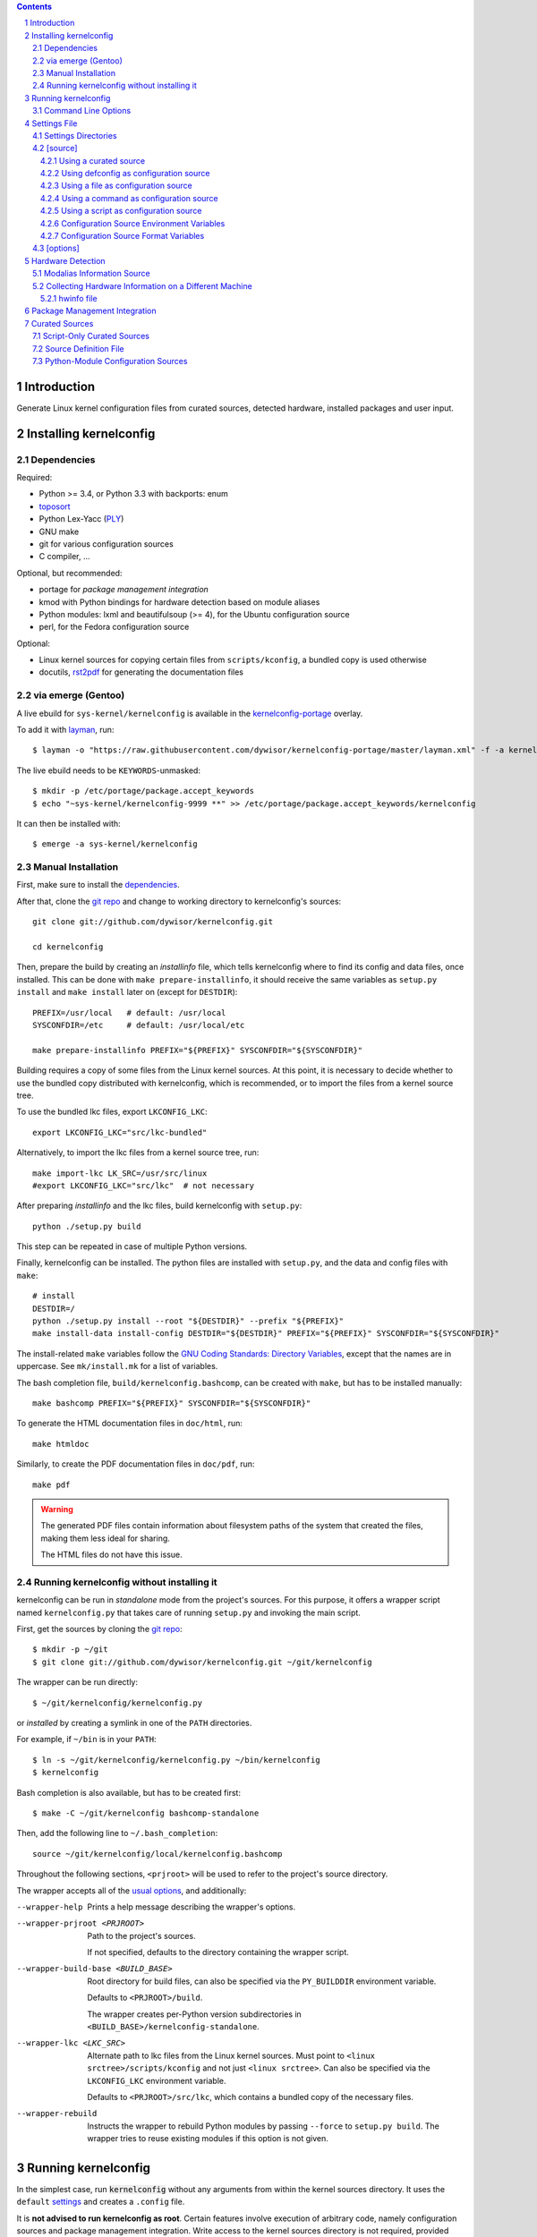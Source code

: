 .. _toposort:
    https://pypi.python.org/pypi/toposort/

.. _ply:
    https://pypi.python.org/pypi/ply/

.. _rst2pdf:
    https://pypi.python.org/pypi/rst2pdf

.. _Python String Formatting:
    https://docs.python.org/3/library/string.html#format-string-syntax

.. _Gentoo Bug \#217042:
    https://bugs.gentoo.org/show_bug.cgi?id=217042

.. _layman:
    https://wiki.gentoo.org/wiki/Layman

.. _kernelconfig:
.. _kernelconfig git repo:
.. _git repo:
    https://github.com/dywisor/kernelconfig

.. _kernelconfig\-portage:
    https://github.com/dywisor/tlp-portage

.. _GNU Coding Standards\: Directory Variables:
    https://www.gnu.org/prep/standards/html_node/Directory-Variables.html

.. _macros file format:
    macros_lang.rst

.. sectnum::

.. contents::
   :backlinks: top


Introduction
============

Generate Linux kernel configuration files from curated sources,
detected hardware, installed packages and user input.

.. N.B:

    ==comment== that's the project's description, add an introduction here


Installing kernelconfig
=======================


Dependencies
------------

Required:

* Python >= 3.4, or Python 3.3 with backports: enum

* `toposort`_

* Python Lex-Yacc (`PLY`_)

* GNU make

* git for various configuration sources

* C compiler, ...


Optional, but recommended:

* portage for *package management integration*

* kmod with Python bindings
  for hardware detection based on module aliases

* Python modules: lxml and beautifulsoup (>= 4),
  for the Ubuntu configuration source

* perl,
  for the Fedora configuration source


Optional:

* Linux kernel sources for copying certain files from ``scripts/kconfig``,
  a bundled copy is used otherwise

* docutils, `rst2pdf`_ for generating the documentation files



via emerge (Gentoo)
-------------------

A live ebuild for ``sys-kernel/kernelconfig``
is available in the `kernelconfig-portage`_ overlay.

To add it with `layman`_, run::

    $ layman -o "https://raw.githubusercontent.com/dywisor/kernelconfig-portage/master/layman.xml" -f -a kernelconfig

The live ebuild needs to be ``KEYWORDS``-unmasked::

    $ mkdir -p /etc/portage/package.accept_keywords
    $ echo "~sys-kernel/kernelconfig-9999 **" >> /etc/portage/package.accept_keywords/kernelconfig

It can then be installed with::

    $ emerge -a sys-kernel/kernelconfig


Manual Installation
-------------------

First, make sure to install the `dependencies`_.

After that, clone the `git repo`_ and
change to working directory to kernelconfig's sources::

    git clone git://github.com/dywisor/kernelconfig.git

    cd kernelconfig

Then, prepare the build by creating an *installinfo* file,
which tells kernelconfig where to find its config and data files, once installed.
This can be done with ``make prepare-installinfo``,
it should receive the same variables as ``setup.py install``
and ``make install`` later on (except for ``DESTDIR``)::

    PREFIX=/usr/local   # default: /usr/local
    SYSCONFDIR=/etc     # default: /usr/local/etc

    make prepare-installinfo PREFIX="${PREFIX}" SYSCONFDIR="${SYSCONFDIR}"

Building requires a copy of some files from the Linux kernel sources.
At this point, it is necessary to decide whether to use the bundled copy
distributed with kernelconfig, which is recommended,
or to import the files from a kernel source tree.

To use the bundled lkc files, export ``LKCONFIG_LKC``::

    export LKCONFIG_LKC="src/lkc-bundled"

Alternatively, to import the lkc files from a kernel source tree, run::

    make import-lkc LK_SRC=/usr/src/linux
    #export LKCONFIG_LKC="src/lkc"  # not necessary


After preparing *installinfo* and the lkc files,
build kernelconfig with ``setup.py``::

    python ./setup.py build

This step can be repeated in case of multiple Python versions.


Finally, kernelconfig can be installed.
The python files are installed with ``setup.py``,
and the data and config files with ``make``::

    # install
    DESTDIR=/
    python ./setup.py install --root "${DESTDIR}" --prefix "${PREFIX}"
    make install-data install-config DESTDIR="${DESTDIR}" PREFIX="${PREFIX}" SYSCONFDIR="${SYSCONFDIR}"

The install-related ``make`` variables
follow the `GNU Coding Standards\: Directory Variables`_,
except that the names are in uppercase.
See ``mk/install.mk`` for a list of variables.

The bash completion file, ``build/kernelconfig.bashcomp``,
can be created with ``make``, but has to be installed manually::

    make bashcomp PREFIX="${PREFIX}" SYSCONFDIR="${SYSCONFDIR}"


To generate the HTML documentation files in ``doc/html``, run::

    make htmldoc


Similarly, to create the PDF documentation files in ``doc/pdf``, run::

    make pdf

.. Warning::

    The generated PDF files contain information about filesystem paths
    of the system that created the files, making them less ideal for sharing.

    The HTML files do not have this issue.


.. _standalone mode:

Running kernelconfig without installing it
------------------------------------------

kernelconfig can be run in *standalone* mode from the project's sources.
For this purpose, it offers a wrapper script named ``kernelconfig.py``
that takes care of running ``setup.py`` and invoking the main script.

First, get the sources by cloning the `git repo`_::

    $ mkdir -p ~/git
    $ git clone git://github.com/dywisor/kernelconfig.git ~/git/kernelconfig


The wrapper can be run directly::

    $ ~/git/kernelconfig/kernelconfig.py

or *installed* by creating a symlink in one of the ``PATH`` directories.

For example, if ``~/bin`` is in your ``PATH``::

    $ ln -s ~/git/kernelconfig/kernelconfig.py ~/bin/kernelconfig
    $ kernelconfig


Bash completion is also available, but has to be created first::

    $ make -C ~/git/kernelconfig bashcomp-standalone

Then, add the following line to ``~/.bash_completion``::

    source ~/git/kernelconfig/local/kernelconfig.bashcomp


Throughout the following sections,
``<prjroot>`` will be used to refer to the project's source directory.

The wrapper accepts all of the `usual options`_, and additionally:

--wrapper-help

    Prints a help message describing the wrapper's options.

--wrapper-prjroot <PRJROOT>

    Path to the project's sources.

    If not specified, defaults to the directory containing the wrapper script.

--wrapper-build-base <BUILD_BASE>

    Root directory for build files, can also be specified via the
    ``PY_BUILDDIR`` environment variable.

    Defaults to ``<PRJROOT>/build``.

    The wrapper creates per-Python version subdirectories in
    ``<BUILD_BASE>/kernelconfig-standalone``.

--wrapper-lkc <LKC_SRC>

    Alternate path to lkc files from the Linux kernel sources.
    Must point to ``<linux srctree>/scripts/kconfig``
    and not just ``<linux srctree>``.
    Can also be specified via the ``LKCONFIG_LKC`` environment variable.

    Defaults to ``<PRJROOT>/src/lkc``,
    which contains a bundled copy of the necessary files.

--wrapper-rebuild

    Instructs the wrapper to rebuild Python modules
    by passing ``--force`` to ``setup.py build``.
    The wrapper tries to reuse existing modules
    if this option is not given.



Running kernelconfig
====================

In the simplest case,
run :code:`kernelconfig` without any arguments
from within the kernel sources directory.
It uses the ``default`` `settings`_ and creates a ``.config`` file.

.. N.B:

    ==comment== only works if $PWD is the top-level kernel source directory

It is **not advised to run kernelconfig as root**.
Certain features involve execution of arbitrary code,
namely configuration sources and package management integration.
Write access to the kernel sources directory is not required,
provided that ``--outconfig`` points to another location.

It is also possible to specify the kernel sources directory by hand,
creating the ``.config`` file in this directory::


    $ kernelconfig -k /usr/src/linux


Or write the configuration to a different output file::

    $ kernelconfig -O ./my_config


Instead of using a *configuration source*,
an input config file can be given on the command line::

    $ kernelconfig --config ./my_config


The input and output config file can point to the same file.
Prior to writing the output file,
a backup of the old file is created (``<output>.bak``).

The target architecture is usually determined by ``uname -m``.
For cross-compilation scenarios, it is possible to specify it manually::

    $ kernelconfig -a arm


To get an overview over which *configuration sources* are available,
kernelconfig offers a few helper commands.

To get a list of all known *configuration sources*, run::

    $ kernelconfig --list-source-names

or::

    $ kernelconfig --list-sources


This list includes unvailable sources,
e.g. sources that do not support the target architecture.

To print out help messages for all available sources, run::

    $ kernelconfig --help-sources


To print out the help message for a particular source,
and also report why the source is unavailable (if it is unavailable),
e.g. for Fedora, run::

    $ kernelconfig --help-source Fedora -a mips


.. _usual options:

Command Line Options
--------------------

kernelconfig accepts a number of options:

-h, --help

    Print the help message and exit.

--usage

    Print the usage message and exit.

-V, --print-version

    Print the version and exit.

-q, --quiet

    Decrease the console log level.

    This option can be given multiple times,
    each time it decreases the log level by 1,
    and the effective log level is calculated using
    ``WARNING + (quiet - verbose)`` (higher level means less verbosity).

-v, --verbose

    Increase the console log level.

    Can be specified more than once, see ``--quiet`` for details.

-a <arch>, --arch <arch>

    Target architecture,
    defaults to the system's architecture as returned by ``uname -m``.

-k <srctree>, --kernel <srctree>

    Path to the Linux kernel sources directory.

    Defaults to the current working directory.

-s <settings>, --settings <settings>

    Path to or name of the `settings file`_.

    Files can be specified with an absolute path
    or a relative path starting with ``./``.

    Otherwise, ``<settings>`` refers to a settings file in one of the
    `settings directories`_.

    Defaults to "default".

--config <file>

    An input configuration file that should be used
    instead of the source configured in the settings file.

    The file can be gzip, bzip2 or xz-compressed,
    provided that its file suffix indicates the compression format
    (e.g. ``/proc/config.gz``).

    Not set by default.

--config <source>

    Instead of a file, the `name of a curated source`_ prefixed
    with an at-sign ``@`` may also be given, optionally followed
    by parameters separated with whitespace,
    that are passed as-is to the configuration source.

    If parameters are specified, the ``<source>`` must be quoted.

    Examples::

            --config @ubuntu
            --config "@fedora --pae --release f23"

    See ``--list-sources`` for a complete list of available configuration
    sources, and ``--help-source <name>`` for parameters supported by
    a particular source.

--config-kver <kernelversion>
    Force a specific kernel version for the input configuration.

    Useful if the chosen configuration source does not offer a configuration
    for the version of the kernel sources being processed.

    This is primarily meaningful for *curated sources* only.
    Some configuration sources ignore this option completely,
    for example ``--config /proc/config.gz``, and others try to find
    a configuration whose version does not differ "too much".

-I <file>

    File with additional kernel configuration modifications.
    The file format is identical to the that of the `\[options\]`_ section
    of the settings file, which also allows ``.config`` snippets.

    Can be specified more than once. Not set by default.

-O <file>, --outconfig <file>

    The output .config file.

    Defaults to ``<srctree>/.config``.

-H <file>, --hwdetect <file>

    Enable hardware detection and read the information from a *hwinfo* file
    that has previously been created with the `hwcollector`_ script.

    The ``<file>`` can also point to a remote file,
    e.g. ``http://192.168.1.1/hwdetect_info.txt``.

    Disables any other hardware detection,
    in particular ``hwdetect`` instructions in the `\[options\]`_ section
    of the settings file.

    Not set by default.

-m <mod_dir>, --modules-dir <mod_dir>

    The `modalias information source`_
    which is used for modaliased-based hardware detection.
    It can be

    * a path to a directory, e.g. ``/lib/$(uname -r)/modules``

    * a path to a tarball file

    * a http(s)/ftp uri to a tarball file

    * ``none``,
      which disables modalias-based hardware detection completely

    * ``auto``,
      which requires a cached *modalias information source*
      that has previously been created with ``--generate-modalias``.

    * ``optional``,
      which uses a cached *modalias information source* if there is one
      available, and otherwise disables modalias-based hardware detection

    Defaults to ``optional``.

--unsafe-modalias

    Controls how strict cache searching is
    for ``--modules-dir auto`` and ``optional``.
    If this option is given, less compatible *modalias information sources*
    are allowed if no better candidates exist.

    The default behavior is ``--safe``.

--safe-modalias

    Forbid use of unsafe *modalias information sources*.

--generate-config
    Generate a kernel configuration. This is the default mode.

--get-config

    Retrieve the input configuration, but do not generate a configuration.
    Instead, write the input configuration to ``--outfile`` directly.

    This mode is only meaningful for configuration sources
    that are not local files.

    Together with ``--config @<name>``,
    it can be used for testing out configuration sources.

.. _\-\-generate\-modalias:

--generate-modalias

    Create a *modalias information source* and store it in the cache directory.
    It can then be used for modalias-based hardware detection
    in subsequent runs, or shared with others.

    .. Warning::

        *modalias information source* involves building all kernel modules
        with an ``allmodconfig`` configuration, which takes a lot of time
        and about 2GiB of temporary disk space.
        kernelconfig will try to use ``/var/tmp`` if ``/tmp`` does not have
        enough free space, and ``--modalias-build-dir`` can be used
        to specify an alternate build root directory.

        By default, up to ``number of CPU cores`` build jobs are used
        for compiling, this can be adjusted with ``--jobs``.

-j <numjobs>, --jobs <numjobs>

    Allow up to ``<numjobs>`` build jobs when building modules.

    Defaults to the number of processor cores.

--modalias-build-dir <dir>

    Alternative build root directory for *modalias information source*
    building.
    kernelconfig creates a temporary subdirectory within this directory,
    and cleans it up on exit.

    By default, building takes place in ``/tmp`` or ``$TMPDIR``, if set.
    ``/var/tmp`` is used as fallback
    if ``/tmp`` does not have enough free space.

--print-installinfo
    List the directory paths where kernelconfig looks for settings,
    include files, configuration sources, cached and data files,
    alongside with their overall status (exists/missing).

    The paths are grouped (``settings:``, ``include`` a.s.o.),
    and are printed in descending order of priority.

    No configuration file is generated when this mode is requested.

--list-source-names
    List the names of all known configuration sources.
    The information is based on file-exists checks and may be inaccurate.

    No configuration file is generated when this mode is requested.

--list-sources
    List the names of all known configuration sources
    alongside with their filesystem path.
    The information is based on file-exists checks and may be inaccurate.

    No configuration file is generated when this mode is requested.

--help-sources
    Print out help messages for all supported configuration sources
    that did successfully load.
    The information is accurate,
    but varies depending on which ``--arch`` has been specified.

    No configuration file is generated when this mode is requested.

--help-source <name>
    Print out the help message for a single configuration source
    if it is supported and did successfully load.
    Otherwise, print out why it is unavailable.

    No configuration file is generated when this mode is requested.

--script-mode <mode>
    As an alternative to the options above,
    the script mode can be given via this option.

    ``<mode>`` must be either
    ``generate-config``,
    ``get-config``,
    ``generate-modalias``,
    ``print-installinfo``,
    ``list-source-names``, ``list-sources``, or ``help-sources``.

    ``help-source`` can not be specified with this option.



.. _settings:

Settings File
=============

The settings file is kernelconfig's main configuration file.
It is an ``.ini``-like file consisting of several sections.

Comment lines start with a ``#`` char,
empty lines and most whitespace are ignored.

Sections are introduced with ``[<section name>]``, e.g. ``[source]``.
Unknown sections are ignored.
The format inside each section varies, the following table gives
a quick overview of all sections and their respective format:

.. table:: settings file sections

    +-----------------+-----------------+-------------------------------------+
    | section name    | section format  | short description                   |
    +=================+=================+=====================================+
    | source          | command         | input ``.config``                   |
    |                 | + text data     |                                     |
    +-----------------+-----------------+-------------------------------------+
    | options         | macros          | ``.config`` modifications           |
    +-----------------+-----------------+-------------------------------------+


Settings Directories
--------------------

Settings files are usually given by name and are searched for in some
standard directories. The list of these directories varies depending
on whether kernelconfig has been installed or is run in standalone mode.

If kernelconfig has been installed, the directories are as follows::

    $HOME/.config/kernelconfig
    /etc/kernelconfig

In *standalone* mode, the settings directories are::

    $HOME/.config/kernelconfig
    <prjroot>/local/config
    <prjroot>/config


The directories are searched in the order as listed,
and searching stops immediately if a file with the requested name is found.

Settings files should never be named ``include`` or ``data``,
these names are reserved for other purposes.


\[source\]
----------

The ``[source]`` section is used to declare
the input kernel configuration file.
If a config file has been specified with the ``--config`` option,
then the section is ignored.

kernelconfig needs a *configuration basis* to operate on.
It is served by a *configuration source*
and can be a single ``.config`` file or multiple files

The first non-comment, non-empty line specifies the *configuration source*.
It starts with a keyword describing the source's type,
which can be a local file,
a remote file that can be downloaded via http(s) or ftp,
a ``make defconfig`` target, a command or a script,
and is followed by arguments such as the file path.
The type keyword can be omitted
if the specified configuration source is unambiguous.

It can also point to a *curated source*,
which is a *configuration source* that exists separately from the settings
file, in the ``sources`` subdirectory of the settings directories.
Curated sources behave similar to commands in that they accept parameters,
but their execution, especially argument parsing,
is controlled by kernelconfig.

Except for *curated sources*,
the *configuration source* line gets string-formatted,
see the examples below, or `Python String Formatting`_.
While this allows for some variance in file paths and commands,
it also requires to escape ``{`` and ``}`` characters,
especially for shell scripts.
``${var}`` needs to be written as ``${{var}}``, for instance.

Line continuation can be used to split long commands over multiple lines,
with a backslash ``\\`` at the end each line except for the last one.

Subsequent non-comment lines form the source's data.
Whether the data subsection is subject to string formatting or not depends on
the configuration source type.
Only script-type configuration sources accept non-empty data.


Using a curated source
++++++++++++++++++++++

Example::

    [source]
    ubuntu --lowlatency


Curated sources are referenced by their name,
which is case-insensitive [*]_.
Their type keyword is ``source``, it can be omitted
unless the source's name itself is a keyword.

.. [*] names are converted to lowercase before searching for the source

Curated sources usually accept a few parameters
for selecting the configuration basis variant.

As outlined before, kernelconfig has more control over curated sources
than over configuration sources specified in the settings file.
For example, kernelconfig checks whether the target architecture is
supported by the source, and refuses to continue if not.

Run ``kernelconfig --list-sources``
to get a list of potential curated source names.
and ``kernelconfig --help-source <name>``
provides information about a particular source, including its parameters.

.. _name of a curated source:

Currently, the following curated sources are available:

CentOS

    Supported architectures: ppc64, ppc64le, s390x, x86, x86_64

    Parameters:

        --debug
            Use the ``-debug`` config variant
        --release
            CentOS has per OS-release git branches that correspond to
            a specific kernel version.
            By default, the configuration source tries to identify
            the best-fitting branch, but this option can be used to override
            the auto detection.

Debian

    Supported architectures: x86, x86_64

    Parameters:

        --flavour <flavour>
            Debians kernel ecosystem distinguishes between specialized
            variants of architectures, so-called *flavours*,
            which can be specified with this option.
        --featureset <featureset>
            For some architectures, Debian has config variants that
            enable an additional feature.
            Supported feature sets depend on the target architecture
            and ``--flavour``.
            Possible values are ``rt``, ``none`` and the empty string.


    .. Note::

        The supported architectures mapping for Debian is incomplete.
        The underlying script is able to handle other architectures
        (it has been tested with various mips arch flavours).

Fedora

    Supported architectures:
    aarch64, arm, arm64, armv7hl, s390, s390x, x86, x86_64

    Parameters:

        --pae
            Use the config variant with support for
            Physical Address Extensions (32-bit x86 only)
        --lpae
            Use config variant with support for
            Large Physical Address Extensions (arm only)
        --debug
            Use the ``-debug`` config variant
        --release
            Fedora has per OS-release git branches that correspond to
            a specific kernel version.


Liquorix

    Supported architectures: x86, x86_64

    Parameters:

        --pae
            Use the config variant with support for
            Physical Address Extensions (32-bit x86 only)

Ubuntu

    Supported architectures: arm64, armhf, x86, x86_64

    Parameters:

        --lowlatency
            Use the low-latency config variant (x86, x86_64 only)
        --generic
            Use the generic config variant (which is the default)
        --lpae
            Use config variant with support for
            Large Physical Address Extensions (arm only)



Using defconfig as configuration source
+++++++++++++++++++++++++++++++++++++++

Run ``make defconfig`` with a temporary directory
as output directory, and use the generated file as input config file::

    [source]
    defconfig


The type keyword is ``defconfig``, and no parameters are accepted.


Using a file as configuration source
++++++++++++++++++++++++++++++++++++

Use a local file named ``config_<arch>`` found in the ``sources/files``
subdirectory of the settings directories::

    [source]
    file config_{arch}


It is also possible to download a file via http/https/ftp, for example::

    [source]
    http://.../{kv}/config.{arch}


Absolute file paths and file uris starting with ``file://``
are understood, too.

The type keyword is ``file`` and it can be omitted for absolute file paths
and file uris,
but not for relative file paths as that interferes with curated sources.

Besides the file path, no other parameters are accepted.
The path is subject to basic `string formatting`_.


Using a command as configuration source
+++++++++++++++++++++++++++++++++++++++

Example::

    [source]
    command wget http://... -O {outconfig}

The type keyword is ``command`` or alternatively ``cmd``,
and it can not be omitted.

All arguments after the keyword are subject to `string formatting`_,
automatic format variables are supported.
Additionally, commands have to access to the
`config source environment variables`_.

The initial working directory is a temporary directory
which is cleaned up by kernelconfig.
If no config file is referenced via
the automatic ``{outconfig}``, ``{out}`` format variables,
kernelconfig expects that the command
creates a ``config`` file in the temporary directory.


Using a script as configuration source
++++++++++++++++++++++++++++++++++++++

Download a tarball,
extract it to a temporary directory,
and pick some of its files as input config::

    [source]
    sh
    wget http://.../file.tgz
    tar xf file.tgz -C '{T0}'
    cp '{T0}/config.common' '{out}'
    for a in {arch} {karch} _; do
        if [ "$a" = "_" ]; then
            exit 1
        elif [ -e "{T0}/config.$a" ]; then
            cat "{T0}/config.$a" >> '{out}'
            break
        fi
    done

The type keyword is ``sh`` for shell scripts,
which are run in errexit mode (``set -e``).

The data subsection contains the script, and it must not be empty.

The script is subject to `string formatting`_,
automatic format variables are supported.
Additionally, the script has access to the
`config source environment variables`_.

The initial working directory is a temporary directory
which is cleaned up by kernelconfig.
If no config file is referenced via
the automatic ``{outconfig}``, ``{out}`` format variables,
kernelconfig expects that the script
creates a ``config`` file in the temporary directory.


.. _config source environment variables:

Configuration Source Environment Variables
++++++++++++++++++++++++++++++++++++++++++

Commands, including scripts,
have access to the following environment variables:

.. table:: configuration source environment variables

    +------------------+-------------------------------------------+
    | name             |  description                              |
    +==================+===========================================+
    | S                | path to the kernel sources                |
    +------------------+                                           |
    | SRCTREE          |                                           |
    +------------------+-------------------------------------------+
    | T                | private temporary directory               |
    |                  |                                           |
    +------------------+-------------------------------------------+
    | TMPDIR           | temporary directory                       |
    |                  | (same as ``T``)                           |
    +------------------+-------------------------------------------+
    | ARCH             | target architecture as specified          |
    |                  | on the command line, or ``$(uname -m)``   |
    +------------------+-------------------------------------------+
    | KARCH            | target kernel architecture                |
    |                  |                                           |
    |                  | For instance, if ``ARCH`` is ``x86_64``,  |
    |                  | ``KARCH`` would be ``x86``.               |
    +------------------+-------------------------------------------+
    | SUBARCH          | *underlying kernel architecture*          |
    |                  |                                           |
    |                  | Usually equal to ``KARCH``.               |
    +------------------+-------------------------------------------+
    | SRCARCH          | target kernel source architecture         |
    |                  |                                           |
    |                  | Usually equal to ``KARCH``.               |
    +------------------+-------------------------------------------+
    | KVER             | full kernel version, e.g.                 |
    |                  | ``4.7.0-rc1``, ``3.0.0``, ``4.5.1``       |
    +------------------+-------------------------------------------+
    | KV               | full kernel version without patchlevel    |
    |                  | unless it is an ``-rc`` version,          |
    |                  | e..g ``4.7.0-rc1``, ``3.0``, ``4.5``      |
    +------------------+-------------------------------------------+
    | KMAJ             | kernel version,                           |
    |                  | e.g. ``4``, ``3``, ``4``                  |
    +------------------+-------------------------------------------+
    | KPATCH           | kernel version patchlevel,                |
    |                  | e.g. ``7``, ``0``, ``5``                  |
    +------------------+-------------------------------------------+
    | KMIN             | kernel version sublevel,                  |
    |                  | e.g. ``0``, ``0``, ``1``                  |
    +------------------+-------------------------------------------+


.. _string formatting:

Configuration Source Format Variables
+++++++++++++++++++++++++++++++++++++

All basic source types are subject to Python string formatting.

The available format variables are identical to the environment variables,
except for ``TMPDIR`` (not set) and  ``T`` (special, see below).
Unlike the environment variables, the names of format variables
are case-insensitive, e.g. both ``{kv}`` and ``{KV}`` are accepted.

Additionally, the ``script`` and ``command`` type config sources
support *automatic format variables*,
which can be used to request additional temporary directories and files
and to tell kernelconfig where the ``.config`` file(s) can be found
after processing the configuration source,
without having to specify a filesystem path.

There is no guarantee that filesystem paths produced by automatic format
variables do not require quoting in e.g. shell scripts,
so make sure to quote the automatic variables where appropriate.

*Automatic format variables* start with a keyword
and are optionally followed by an integer identifier,
which can be used to request additional files of the same type.

The following variables exist:

``outconfig`` or ``out``
    Request a temporary file
    and tell kernelconfig that it will be part of the configuration basis.

    The identifier can be used to request additional files.
    Note that ``{out}`` and ``{outconfig}`` will point to distinct files,
    and so do ``{out},  {out0}, {out00}, ..., {out9}, ...``.

``outfile``
    Request a temporary file
    that will not be part of the configuration basis.

    Otherwise, identical to ``outconfig``.

``T``
    Request a temporary directory.

    If used without an identifier, request the default private tmpdir.
    If used with an identifier, creates a new directory.





\[options\]
-----------

The ``[options]`` section should contain a list of config-modifying commands::

    disable            A
    builtin            B
    module             C
    builtin-or-module  D E F

    set                G "value"
    append             H "value"
    add                I "value"

Config option names are case-insensitive
and the ``CONFIG_`` prefix can be omitted.
The first group of commands accepts an arbitrary non-zero
number of config options.

.. N.B: kernel sources only::

Config options can also be referenced by their module name, for example::

    builtin-or-module module ddbridge   # enables DVB_DDBRIDGE

`Hardware detection`_ can be requested with ``hwdetect``, however
it has no effect if the ``--hwdetect`` option is passed to kernelconfig::

    hwdetect

Config recommendations from installed packages can be requested with
``packages``.
The recommendations can be based on what was present at package build-time::

    packages build-time

or re-evaluated against the kernel sources for which a configuration
is being created::

    packages
    # packages re-eval  # alternatively

It also possible to load so-called *feature set* files::

    include  feature
    include  feature-dir/*
    include  /path/to/feature/file

The format of *feature set* files is identical
to that of the ``[options]`` section.
Basically, settings files can be viewed as extended *feature set* files.

Relative file paths are looked up in the ``include`` subdirectories
of the `settings directories`_.
Globbing is supported and expands to a combined list of glob matches
from all directories, but with the usual order of preference.

See `macros file format`_ for a more detailed explanation of the format.



Hardware Detection
==================

kernelconfig is able to determine which hardware is present on the system
and enable config options accordingly.

This feature can be requested with ``hwdetect`` in the `\[options\]`_ section
of the settings file, or with the ``--hwdetect <file>`` command line option.
The latter is meant for
`collecting hardware information on a different machine`_.

In either case, it relies on at least one *hardware information source*
and a mapping from hardware identifiers to config options,
which is created at runtime from the kernel sources being processed.

Two different *hardware information source* are available:

* **driver**
  \- detect which kernel modules are currently used by any device

* **modalias**
  \- detect kernel modules for all device via module alias identifiers

kernelconfig uses whatever source is available
and potentially both *driver*- and *modalias*-based detection.
The hardware identifiers are translated into config options,
which are enabled as *builtin* or *module*, and *module* is preferred.

If hardware detection has been requested and at least one hardware identifier
has been found but no config options could be determined,
then hardware detection is considered to have failed.


**driver**-based hardware detection has no special requirements except
that modules for ideally all devices must be present and loaded (or builtin).
This can work sufficiently well when a "big" kernel has been booted
and a kernel configuration is being created for the same machine.

Otherwise, **modalias**-based hardware detection provides a more accurate
selection of config options that also includes options for unknown devices,
but requires a *modalias information source*.



Modalias Information Source
---------------------------

A *modalias information source* is, basically, a very reduced variant
of a modules directory that would normally be installed to ``/lib/modules``.
The most important file provided by this source is ``modules.alias``,
a *ideally complete* mapping from module alias identifiers to modules.

*modalias information sources* as used by kernelconfig can be directories,
but are usually xz-compressed tarballs that are kept in the
*modalias cache directory*, ``$HOME/.cache/kernelconfig/modalias``.

When kernelconfig is requested to locate a cached source,
it will by default only look for sources that have been built for the
same target architecture or at least for the same ``SUBARCH``.
Furthermore, the kernel version of the cached source must have the same
major version and the version difference must not exceed 8 patchlevels.
This is the so-called *safe* mode (``--safe-modalias``).

In *unsafe* mode,
the kernel's major version must be equal but is otherwise unrestricted,
and cached sources for different target architectures are considered,
though not preferred.
This mode has to be explicitly enabled with ``--unsafe-modalias``.

A new *modalias information source* can be created with::

    kernelconfig --generate-modalias -k /usr/src/linux


This will build all kernel modules using an ``allmodconfig`` configuration
install them to a temporary directory, run depmod
and create a tarball with the relevant files,
which is stored in the cache directory as
``$HOME/.cache/kernelconfig/modalias/{kernelversion}__{arch}.txz``,
for example ``$HOME/.cache/kernelconfig/modalias/4.6.5__x86_64.txz``.

The tarballs can be shared with others.
Since there is no convenient way to import shared tarballs [yet],
they have to specified with the ``--modules-dir`` option
or copied to the cache directory manually.

Be aware of the time and disk space requirements,
which are covered in `--generate-modalias`_.


.. _hwcollector:

Collecting Hardware Information on a Different Machine
------------------------------------------------------

Hardware detection is not limited to the machine running kernelconfig,
it is also possible to scan for hardware identifiers on another machine.

.. Note::

   modalias-based hardware detection is recommended for this use case.

Example scenarios include booting a live system on the *target* machine,
for example SystemRescueCd, detecting its hardware and sending the information
to the *build* machine, which then feeds kernelconfig with the data.
Another example would be a minimal busybox-based initramfs booted via PXE
that serves the hardware information via netcat.

For this purpose, kernelconfig offers a ``hwcollect`` shell script,
which can be found under ``files/scripts/hwcollect.sh``
in the project's sources.
It scans ``/sys`` and creates a JSON file containing the information,
which is written to stdout,
and can be fed to kernelconfig with the ``--hwdetect`` option.

Under normal circumstances, the script can be run by regular users.
An exception to that is grsec ``/sys`` protections.

If the *build* machine is able to access the *target* machine via ssh
as user ``hwcol`` and the script is installed on the *target*,
the commands for generating a configuration for *target*
with hardware detection would be::

    [build] $ ssh -l hwcol target kernelconfig-hwcollect > ./hwinfo.json
    [build] $ kernelconfig -H ./hwinfo.json ...


It is also possible to send the script to the target machine via ssh::

    [build] $ cd <prjroot>
    [build] $ < ./files/scripts/hwcollect.sh ssh -l hwcol target sh > ./hwinfo.json
    [build] $ kernelconfig -H ./hwinfo.json ...


The script's dependencies are a few basic programs including a shell,
``/sys`` and ``/proc`` mounted, and a way to transfer files from the
target machine to the build machine.


hwinfo file
+++++++++++

The hardware information file is a JSON object with dummy null-terminates
that lists which kernel modules and module alias identifiers have been
detected on the *target* machine:

.. code:: json

    {
        "version": 1,
        "driver": [
            ...,
            ""
        ],
        "modalias": [
            ...,
            ""
        ],
        "__null__": null
    }


The ``version`` tells kernelconfig the overall structure of the JSON object,
it has to be ``1``.

``driver`` is a list of kernel modules
that kernelconfig should enable after translating them to config options,
similar to driver-based hardware detection.

``modalias`` is a list of module alias identifiers
that kernelconfig should enable after translating them to config options.

``__null__`` is completely ignored, as are empty strings in lists.
JSON list/object items need to be separated with a comma,
but a comma after the last item is not allowed.
By using dummy null values,
this detail can be mostly ignored in the collector script,
with a small file size overhead of one dummy item per list/object.



Package Management Integration
==============================

Installed packages can serve as source for config option recommendations.
This feature relies on packages being managed by portage,
and can be requested with ``packages`` in the `\[options\]`_ section
of the settings file.

Two variants of *pm-integration* are available, *static* and *dynamic*,
both query the value of the ``CONFIG_CHECK`` variable from installed packages,
but to a different extent.

*static pm-integration* uses the package build-time value of ``CONFIG_CHECK``,
which can be retrieved quickly, but is not reliable,
because ``CONFIG_CHECK`` could have been set conditionally,
e.g. by comparing the kernel version
against the kernel sources being present at package build time.

For that reason, a more reliable but also more (time-)complex solution exists,
*dynamic pm-integration*, which re-evaluates ``CONFIG_CHECK``
by running the relevant ebuild phases again.

Either variant transforms ``CONFIG_CHECK`` into a sequence of
*enable option as builtin or module* and *disable option* config modifications.
Unknown config options listed in ``CONFIG_CHECK`` are ignored.

.. Warning::

    *dynamic pm-integration* runs the ``pkg_setup()`` ebuild phase
    for all installed packages that inherit ``linux-info.eclass``,
    as regular user.

    Since ``pkg_setup`` can do arbitrary things like creating users,
    this can fail for individual packages, in which case kernelconfig
    prints a warning message  and tries to use the information gathered
    from running the ebuild so far.

    #. It is very unlikely that the failure is caused by kernelconfig,
       more likely the ebuild is doing things in ``pkg_setup()``
       that should be handled during ``pkg_postinst()`` or ``pkg_preinst()``

    #. Do not run kernelconfig as root,
       especially when using *dynamic pm-integration*!

    For ``enewuser/enewgroup`` related failures, see `Gentoo Bug \#217042`_.



Curated Sources
===============

This section covers how to add new *curated sources* to kernelconfig.

As previously noted,
the purpose of configuration sources is to provide a *configuration basis*,
a non-empty list of files that is used as input ``.config``.

*Curated sources* are configuration sources
that exist separately from the settings file,
in the ``sources`` subdirectory of the settings directories.

A curated source consists of

* a script ``sources/<name>`` (*script only*)

* a *source definition file* ``sources/<name>.def`` (*sourcedef only*)

* a *source definition file* ``sources/<name>.def``
  plus a script ``sources/<name>`` (*sourcedef with script*)
  or a Python module ``sources/<name>`` (*sourcedef with pym*)


Script-Only Curated Sources
---------------------------

The simplest case is *script only*,
which is limited to single-file configuration bases.
Just put a script in ``<settings>/source``, e.g.
``$HOME/.config/kernelconfig/sources/my_source``,
and make it executable.

It can then be referenced in the settings file with::

    [source]
    my_source

When run,
it receives a file path to which the configuration basis
should be written to as first argument,
the target architecture as second argument,
and the short kernel version (kernel version and patchlevel, e.g. ``4.1``)
as third argument.
Parameters from the settings file are passed as-is to the script,
starting at the fourth argument::

    my_source {outconfig} {arch} {kmaj}.{kpatch} ...

The script has also access to the `config source environment variables`_.


At some point, it might be useful
to restrict the accepted architectures to what is actually supported
and provide a more meaningful help message
when ``kernelconfig --help-source my_source`` is run.

This can be done by creating a ``my_source.def`` source definition file
in the same directory with the following content::

    [source]
    Architectures = x86_64

    # use the script-only script calling convention,
    #  which passes all unknown parameters as-is to the script
    PassUnknownArgs = 1

    Description = my source is ...


Source Definition File
----------------------

Curated sources that are not script-type sources,
or sources that want to benefit from argument parsing,
need to be described in a source definition file.

Source definition files reside in the same directory as scripts,
and their filename must end with ``.def``.

.. _Liquorix Example:

Example: Liquorix (``sources/liquorix.def``)::

    [source]
    Name = Liquorix

    Architectures = x86_64 x86
    Features = pae

    Type = file
    Path = http://liquorix.net/sources/{kmaj}.{kpatch}/config.{param_arch}{param_pae}

    Description =
      Liquorix is a distro kernel replacement built using the best configuration
      and kernel sources for desktop, multimedia, and gaming workloads.

    [Arch:x86_64]
    Value = amd64

    [Arch:x86]
    Value = i386

    [Feature:PAE]
    Arch = x86
    Value = -pae
    Description = enable Physical Address Extensions ...

Liquorix supports 32-bit and 64-bit x86 architectures
and has a ``-pae`` config variant for 32-bit x86.
The config file can be downloaded via http,
and the url can be constructed with the information
from the source definition file.

The ``Description`` options are used for creating the help message that can
be viewed with ``kernelconfig --help-source liquorix``.

|

The source definition file is an ini file.
Empty lines are ignored, comment lines start with ``#``,
sections are introduced with ``[<name>]``,
and options are set with ``<option> = <value>``.
Option and section names are case-insensitive.
Long values can span over multiple lines by indenting subsequent lines
with whitespace.


The ``[source]`` section describes the source,
how to run it, and states which architectures and features are supported.

The following options are recognized in the ``[source]`` section:

.. table:: source definition ``[source]`` section options

    +-----------------+---------------+-----------+---------------------------------------+
    | field name      | value type    | required  | description                           |
    +=================+===============+===========+=======================================+
    | Name            | str           | *default* | Name of the curated source            |
    |                 |               |           |                                       |
    |                 |               |           | Defaults to the name of the           |
    |                 |               |           | definition file (file suffix removed) |
    +-----------------+---------------+-----------+---------------------------------------+
    | Description     | str           | no        | Description of the curated source,    |
    |                 |               |           | for informational purposes            |
    +-----------------+---------------+-----------+---------------------------------------+
    | Type            | str           | *depends* | The type of the source,               |
    |                 |               |           | which can be                          |
    |                 |               |           |                                       |
    |                 |               |           | * file                                |
    |                 |               |           | * script                              |
    |                 |               |           | * pym                                 |
    |                 |               |           | * command                             |
    |                 |               |           | * make                                |
    |                 |               |           | * defconfig                           |
    |                 |               |           |   (*make* with ``Target=defconfig``)  |
    |                 |               |           |                                       |
    |                 |               |           | If not set, kernelconfig tries to     |
    |                 |               |           | autodetect the type:                  |
    |                 |               |           |                                       |
    |                 |               |           | * *script* if ``Path=`` is set,       |
    |                 |               |           |   or if a file with the source's      |
    |                 |               |           |   name was found in the ``sources``   |
    |                 |               |           |   directory,                          |
    |                 |               |           |                                       |
    |                 |               |           | * *command* if ``Command=`` is set    |
    |                 |               |           |   and does not reference the          |
    |                 |               |           |   ``{script_file}`` format variable   |
    +-----------------+---------------+-----------+---------------------------------------+
    | Path            | format str    | *depends* | For file-type sources, this is the    |
    |                 |               |           | path to the config file and required. |
    |                 |               |           |                                       |
    |                 |               |           | For script- and pym-type sources,     |
    |                 |               |           | this is the path to the script        |
    |                 |               |           | or Python module, and optional.       |
    |                 |               |           | It defaults to                        |
    |                 |               |           | ``<settings dirs>/sources/<name>``    |
    |                 |               |           |                                       |
    |                 |               |           | Ignored for command and make.         |
    +-----------------+---------------+-----------+---------------------------------------+
    | Command         | format str    | *depends* | For command-type sources,             |
    |                 |               |           | this field specifies the command      |
    |                 |               |           | to be run and is mandatory.           |
    | *also*: Cmd     |               |           |                                       |
    |                 |               |           | For script-type sources,              |
    |                 |               |           | this field can be used to override    |
    |                 |               |           | the calling convention.               |
    |                 |               |           | It should include ``{script_file}``,  |
    |                 |               |           | which gets replaced with the          |
    |                 |               |           | script specified in ``Path``          |
    |                 |               |           |                                       |
    |                 |               |           | For make-type sources,                |
    |                 |               |           | this field can be used to pass        |
    |                 |               |           | additional arguments to the           |
    |                 |               |           | ``make`` command.                     |
    +-----------------+---------------+-----------+---------------------------------------+
    | Target          | str           | yes       | Target for make-type sources          |
    |                 |               |           |                                       |
    |                 |               |           | Not supported by defconfig-type       |
    |                 |               |           | sources.                              |
    +-----------------+---------------+-----------+---------------------------------------+
    | Architectures   | str-list      | no        | List of supported architectures       |
    |                 |               |           |                                       |
    | *also*: Arch    |               |           | Defaults to *all*.                    |
    +-----------------+---------------+-----------+---------------------------------------+
    | Features        | str-list      | no        | List of source variants               |
    |                 |               |           |                                       |
    | *also*: Feat    |               |           | Defaults to none (the empty string).  |
    +-----------------+---------------+-----------+---------------------------------------+
    | PassUnknown\    | bool          | no        | Controls whether unknown parameters   |
    | Args            |               |           | should be accepted. By default,       |
    |                 |               |           | kernelconfig refuses to operate when  |
    |                 |               |           | unknown parameters are encountered.   |
    |                 |               |           |                                       |
    |                 |               |           | For script-type sources,              |
    |                 |               |           | the unknown parameters are passed     |
    |                 |               |           | as-is after ``Command``.              |
    +-----------------+---------------+-----------+---------------------------------------+

|
|

If a list of supported architectures is specified,
all other architectures are considered unsupported for a particular source,
and kernelconfig refuses to operate.

Since naming of target architectures varies between sources,
``[Arch:<name>]`` sections can be used to provide a name mapping.
They only have one option, ``Value``, which sets the alternative name.

For example, ``x86_64`` is often named ``amd64``::

    [Arch:x86_64]
    Value = amd64

The *architecture-rename* sections are tried to match
with the most specific arch first (``$(uname -r)``, e.g. ``x86_64``),
and the most generic arch last (kernel arch, e.g. ``x86``).

For renaming ``x86`` to ``i386``, it is necessary to provide an empty
rename section for ``x86_64`` since the kernel architecture
is ``x86`` in both cases::

    [Arch:x86]
    Value = i386

    [Arch:x86_64]
    #Value = x86_64

Supported architectures can also be listed with the ``Architectures`` option
in the ``[source]`` section.

The renamed architecture is available via the ``{param_arch}``
format variable.
If rename action has been taken, ``{param_arch}`` equals ``{arch}``.

|
|

Each curated source has an argument parser that verifies and processes
the parameters it receives from the settings file.

By default, no parameters are accepted, unless ``PassUnknownArgs`` is true.

Configuration sources usually offer several config variants,
e.g. a ``debug`` variant or a ``PAE`` variant for ``x86``.
Such variants can be declared with ``[Feat:<name>]`` sections,
which are converted to ``argparse`` arguments
and can be specified in the settings file with ``--<name>``.

In the source definition file,
they are then available as ``param_{<name>}`` format variables
for options with *format str* values
Depending on the source type,
they can also be accessed via ``PARAM_{<NAME>}`` environment variables.

For script-type sources,
if no ``Command=`` has been specified in the ``[source]`` section,
the parameters are put in the default command
after the kernel version and before the unknown parameters::

    {script_file} {outconfig} {arch} {kmaj}.{kpatch} [<param>...] [<unknown>...]


A ``[Feat:<name>]`` section can contain the following options:

.. table:: source definition ``[Feature:<name>]`` section options

    +-----------------+---------------+-----------+---------------------------------------+
    | field name      | value type    | required  | description                           |
    +=================+===============+===========+=======================================+
    | Name            | str           | no        | Name of the parameter,                |
    |                 |               |           | for informational purposes.           |
    |                 |               |           |                                       |
    |                 |               |           | Defaults to ``<name>``.               |
    +-----------------+---------------+-----------+---------------------------------------+
    | Description     | str           | no        | Description of the parameter,         |
    |                 |               |           | for informational purposes.           |
    +-----------------+---------------+-----------+---------------------------------------+
    | Dest            | str           | no        | Parameter group name,                 |
    |                 |               |           | parameters with the same ``Dest``     |
    |                 |               |           | are mutually exclusive.               |
    |                 |               |           |                                       |
    |                 |               |           | The group name is used as name        |
    |                 |               |           | for the format and environment        |
    |                 |               |           | variables.                            |
    |                 |               |           |                                       |
    |                 |               |           | Defaults to ``<name>``.               |
    +-----------------+---------------+-----------+---------------------------------------+
    | Type            | str           | no        | The argument type of the parameter,   |
    |                 |               |           | which can be                          |
    |                 |               |           |                                       |
    |                 |               |           | * const                               |
    |                 |               |           |     parameter accepts no value        |
    |                 |               |           |     and a constant value (``Value``)  |
    |                 |               |           |     gets stored in ``Dest``           |
    |                 |               |           |     if the parameter is given,        |
    |                 |               |           |     and the default value             |
    |                 |               |           |     (``Default``) otherwise.          |
    |                 |               |           |                                       |
    |                 |               |           | * optin                               |
    |                 |               |           |     Similar to *const*,               |
    |                 |               |           |     stores ``y`` and defaults to      |
    |                 |               |           |     the empty string                  |
    |                 |               |           |                                       |
    |                 |               |           | * optout                              |
    |                 |               |           |     Similar to *const*,               |
    |                 |               |           |     stores the empty string           |
    |                 |               |           |     and defaults to ``y``.            |
    |                 |               |           |                                       |
    |                 |               |           | * arg                                 |
    |                 |               |           |     parameter accepts one value       |
    |                 |               |           |     and stores it in ``Dest``,        |
    |                 |               |           |                                       |
    |                 |               |           | Defaults to *const*.                  |
    +-----------------+---------------+-----------+---------------------------------------+
    | Default         | str           | no        | Default value if the parameter        |
    |                 |               |           | is not specified.                     |
    |                 |               |           |                                       |
    |                 |               |           | Only meaningful for *const*- and      |
    |                 |               |           | *arg*-type parameters.                |
    |                 |               |           |                                       |
    |                 |               |           | Defaults to the empty string.         |
    +-----------------+---------------+-----------+---------------------------------------+
    | Value           | str           | no        | Value gets set if the parameter       |
    |                 |               |           | is given                              |
    |                 |               |           |                                       |
    |                 |               |           | Only meaningful for *const*-type      |
    |                 |               |           | parameters, in which case it defaults |
    |                 |               |           | to ``--<name>``.                      |
    +-----------------+---------------+-----------+---------------------------------------+

|
|

Another section exists that is only relevant to ``pym``-type sources,
``[Config]``.
It can be accessed by the source via ``env.get_config(<option>)``,
which options are recognized is therefore up to the source.



Python-Module Configuration Sources
-----------------------------------

Python-Module Configuration Sources gain access
to kernelconfig's functionality such as error reporting and logging,
and also temporary files/directories, file downloading and git repo handling.

A python module source must implement a ``run()`` function that takes
exactly one argument, which is an object that acts as interface
between the source and kernelconfig. It should be named ``env``.

Additionally, a source definition file is required for this type,
and its ``Type`` needs to be set to ``pym`` (in the ``[source]`` section).

Here is what a Python module looks like:

.. code:: Python

    # Python Module for the <name> configuration source
    # -*- coding: utf-8 -*-

    def reset():
        """
        The reset() function is optional.

        It is called whenever the Python Module gets loaded.

        It takes no arguments and does not have access
        to kernelconfig's pymenv interface.

        Usage scenarios include initializing module-level global variables.
        """
        pass
    # --- end of reset (...) ---


    def run(env):
        """
        The run() function must be implemented
        and is responsible for setting up the configuration basis,
        e.g. by downloading files.

        To facilitate this, it has to access to kernelconfig's pymenv interface,
        which provides some useful helper methods
        as well as error reporting and logging.

        If this function returns False (or false value that is not None),
        kernelconfig prints an error message and exits.
        """

        # The parsed parameters can be accessed via the "parameters" attribute
        params = env.parameters

        # The kernel version for which a configuration basis should be provided
        # can be accessed via the "kernelversion" attribute
        kver = env.kernelversion
        #
        # The kernel version provides access to individual version components via
        # the version, patchlevel, sublevel, subsublevel and rclevel attributes.

        # As an example,
        # the Liquorix source presented before
        # could also be written as a Python-Module source.
        # It needs to
        # (1) construct the url by means of string formatting
        # (2) download the config file
        # (3) register the downloaded file as (part of the) configuration basis
        #
        # It can be done by chaining 3 function calls to pymenv,
        # which also takes care of error handling:
        env.add_config_file(
            env.download_file(
                env.str_format(
                    'http://liquorix.net/sources/{kmaj}.{kpatch}/config.{param_arch}{param_pae}'
                )
            )
        )

        # the configuration basis can consist of multiple files,
        # just register them in the order as they should be read later on
        #
        # env.add_config_file(another_config_file)
    # --- end of run (...) ---


Template files for *pym*-type configuration sources can be found
in ``<settings>/sources/skel``,
named ``pymsource.def`` (source definition file)
and ``pymsource`` (Python module).


The methods and attributes available via the ``pymenv`` interface
are covered in detail as in-code documentation,
which can be read with ``pydoc kernelconfig.sources.pymenv``.

The class-level documentation gives a quick reference over what is offered:

.. code:: Python


    class PymConfigurationSourceRunEnv(...):
        """
        This is the runtime environment that gets passed
        to configuration source python modules, version 1.

        The python module's run() function
        receives the environment as first arg,
        interfacing with kernelconfig should only occur via this environment.

        The following attributes can be referenced by the python module,
        they should all be treated as readonly except where noted otherwise,
        see the @property in-code doc for details:

        * logger:         logger, can also be accessed via log_*() methods

        * name:           conf source name
        * exc_types:      exception types (namespace object/module)
        * parameters:     arg parse result (namespace object)
        * environ:        extra-env vars dict
        * str_formatter:  string formatter
        * format_vars:    string formatter's vars dict
        * kernelversion:  kernel version object
        * tmpdir:         temporary dir object
        * tmpdir_path:    path to temporary dir

        The following methods can be used for communicating with kernelconfig:

        * log_debug(...)         --  log a debug-level message
        * log_info(...)          --  log an info-level message
        * log_warning(...)       --  log a warning-level message
        * log_error(...)         --  log an error-level message

        * error([msg])           --  signal a "config uncreatable" error
                                     (log an error-level message
                                      and raise an appropriate exception)

        * add_config_file(file)  --  add a .config file that will later be
                                     used as configuration basis
                                     (can be called multiple times
                                     in splitconfig scenarios)

        The pym-environment also offers some helper methods, including:

        * run_command(cmdv)      --  run a command
        * get_tmpfile()          --  create new temporary file

        * download(url)          --  download url, return bytes
        * download_file(url)     --  download url to temporary file


        * git_clone_configured_repo()
                                 --  clone the repo configured in [config]
                                     and change the working dir to its path

        * git_clone(url)         --  clone a git repo and returns it path,
                                      using a per-confsource cache dir
        * git_checkout_branch(branch)
                                 --   switch to git branch

        * run_git(argv)          --  run a git command in $PWD
        * run_git_in(dir, argv)  --  run a git command in <dir>
        """
